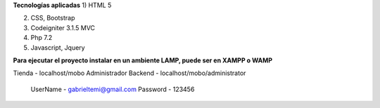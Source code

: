 
**Tecnologías aplicadas**
1) 	HTML 5

2)	CSS, Bootstrap 

3)	Codeigniter 3.1.5 MVC

4)	Php 7.2

5) 	Javascript, Jquery

**Para ejecutar el proyecto instalar en un ambiente LAMP, puede ser en XAMPP o WAMP**

Tienda - localhost/mobo			
Administrador Backend - localhost/mobo/administrator		
	UserName - gabrieltemi@gmail.com		
	Password - 123456		
	
